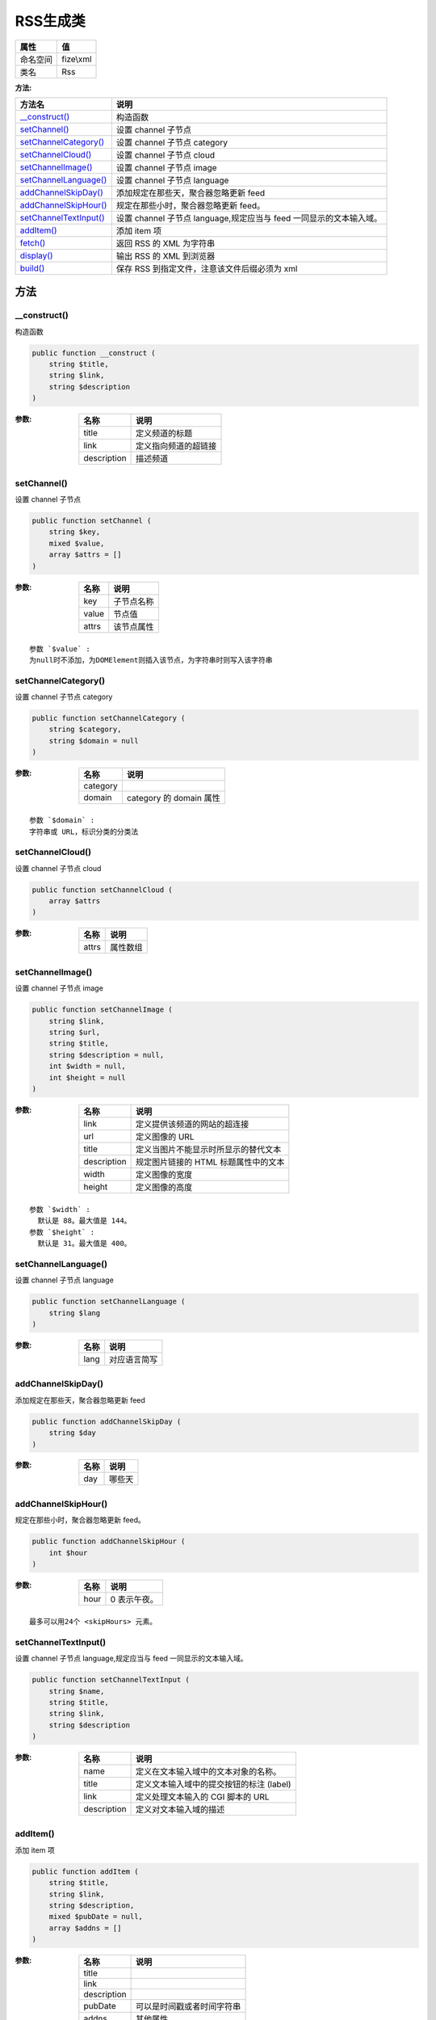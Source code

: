 ============
RSS生成类
============


+-------------+----------+
|属性         |值        |
+=============+==========+
|命名空间     |fize\\xml |
+-------------+----------+
|类名         |Rss       |
+-------------+----------+


:方法:


+-------------------------+-----------------------------------------------------------------------------------------+
|方法名                   |说明                                                                                     |
+=========================+=========================================================================================+
|`__construct()`_         |构造函数                                                                                 |
+-------------------------+-----------------------------------------------------------------------------------------+
|`setChannel()`_          |设置 channel 子节点                                                                      |
+-------------------------+-----------------------------------------------------------------------------------------+
|`setChannelCategory()`_  |设置 channel 子节点 category                                                             |
+-------------------------+-----------------------------------------------------------------------------------------+
|`setChannelCloud()`_     |设置 channel 子节点 cloud                                                                |
+-------------------------+-----------------------------------------------------------------------------------------+
|`setChannelImage()`_     |设置 channel 子节点 image                                                                |
+-------------------------+-----------------------------------------------------------------------------------------+
|`setChannelLanguage()`_  |设置 channel 子节点 language                                                             |
+-------------------------+-----------------------------------------------------------------------------------------+
|`addChannelSkipDay()`_   |添加规定在那些天，聚合器忽略更新 feed                                                    |
+-------------------------+-----------------------------------------------------------------------------------------+
|`addChannelSkipHour()`_  |规定在那些小时，聚合器忽略更新 feed。                                                    |
+-------------------------+-----------------------------------------------------------------------------------------+
|`setChannelTextInput()`_ |设置 channel 子节点 language,规定应当与 feed 一同显示的文本输入域。                      |
+-------------------------+-----------------------------------------------------------------------------------------+
|`addItem()`_             |添加 item 项                                                                             |
+-------------------------+-----------------------------------------------------------------------------------------+
|`fetch()`_               |返回 RSS 的 XML 为字符串                                                                 |
+-------------------------+-----------------------------------------------------------------------------------------+
|`display()`_             |输出 RSS 的 XML 到浏览器                                                                 |
+-------------------------+-----------------------------------------------------------------------------------------+
|`build()`_               |保存 RSS 到指定文件，注意该文件后缀必须为 xml                                            |
+-------------------------+-----------------------------------------------------------------------------------------+


方法
======
__construct()
-------------
构造函数

.. code-block:: php

  public function __construct (
      string $title,
      string $link,
      string $description
  )


:参数:
  +------------+-------------------------------+
  |名称        |说明                           |
  +============+===============================+
  |title       |定义频道的标题                 |
  +------------+-------------------------------+
  |link        |定义指向频道的超链接           |
  +------------+-------------------------------+
  |description |描述频道                       |
  +------------+-------------------------------+
  
  


setChannel()
------------
设置 channel 子节点

.. code-block:: php

  public function setChannel (
      string $key,
      mixed $value,
      array $attrs = []
  )


:参数:
  +-------+----------------+
  |名称   |说明            |
  +=======+================+
  |key    |子节点名称      |
  +-------+----------------+
  |value  |节点值          |
  +-------+----------------+
  |attrs  |该节点属性      |
  +-------+----------------+
  
  


::

    参数 `$value` :
    为null时不添加，为DOMElement则插入该节点，为字符串时则写入该字符串


setChannelCategory()
--------------------
设置 channel 子节点 category

.. code-block:: php

  public function setChannelCategory (
      string $category,
      string $domain = null
  )


:参数:
  +---------+---------------------------+
  |名称     |说明                       |
  +=========+===========================+
  |category |                           |
  +---------+---------------------------+
  |domain   |category 的 domain 属性    |
  +---------+---------------------------+
  
  


::

    参数 `$domain` :
    字符串或 URL，标识分类的分类法


setChannelCloud()
-----------------
设置 channel 子节点 cloud

.. code-block:: php

  public function setChannelCloud (
      array $attrs
  )


:参数:
  +-------+-------------+
  |名称   |说明         |
  +=======+=============+
  |attrs  |属性数组     |
  +-------+-------------+
  
  


setChannelImage()
-----------------
设置 channel 子节点 image

.. code-block:: php

  public function setChannelImage (
      string $link,
      string $url,
      string $title,
      string $description = null,
      int $width = null,
      int $height = null
  )


:参数:
  +------------+-------------------------------------------------------+
  |名称        |说明                                                   |
  +============+=======================================================+
  |link        |定义提供该频道的网站的超连接                           |
  +------------+-------------------------------------------------------+
  |url         |定义图像的 URL                                         |
  +------------+-------------------------------------------------------+
  |title       |定义当图片不能显示时所显示的替代文本                   |
  +------------+-------------------------------------------------------+
  |description |规定图片链接的 HTML 标题属性中的文本                   |
  +------------+-------------------------------------------------------+
  |width       |定义图像的宽度                                         |
  +------------+-------------------------------------------------------+
  |height      |定义图像的高度                                         |
  +------------+-------------------------------------------------------+
  
  


::

    参数 `$width` :
      默认是 88。最大值是 144。
    参数 `$height` :
      默认是 31。最大值是 400。


setChannelLanguage()
--------------------
设置 channel 子节点 language

.. code-block:: php

  public function setChannelLanguage (
      string $lang
  )


:参数:
  +-------+-------------------+
  |名称   |说明               |
  +=======+===================+
  |lang   |对应语言简写       |
  +-------+-------------------+
  
  


addChannelSkipDay()
-------------------
添加规定在那些天，聚合器忽略更新 feed

.. code-block:: php

  public function addChannelSkipDay (
      string $day
  )


:参数:
  +-------+----------+
  |名称   |说明      |
  +=======+==========+
  |day    |哪些天    |
  +-------+----------+
  
  


addChannelSkipHour()
--------------------
规定在那些小时，聚合器忽略更新 feed。

.. code-block:: php

  public function addChannelSkipHour (
      int $hour
  )


:参数:
  +-------+------------------+
  |名称   |说明              |
  +=======+==================+
  |hour   |0 表示午夜。      |
  +-------+------------------+
  
  


::

    最多可以用24个 <skipHours> 元素。


setChannelTextInput()
---------------------
设置 channel 子节点 language,规定应当与 feed 一同显示的文本输入域。

.. code-block:: php

  public function setChannelTextInput (
      string $name,
      string $title,
      string $link,
      string $description
  )


:参数:
  +------------+---------------------------------------------------------+
  |名称        |说明                                                     |
  +============+=========================================================+
  |name        |定义在文本输入域中的文本对象的名称。                     |
  +------------+---------------------------------------------------------+
  |title       |定义文本输入域中的提交按钮的标注 (label)                 |
  +------------+---------------------------------------------------------+
  |link        |定义处理文本输入的 CGI 脚本的 URL                        |
  +------------+---------------------------------------------------------+
  |description |定义对文本输入域的描述                                   |
  +------------+---------------------------------------------------------+
  
  


addItem()
---------
添加 item 项

.. code-block:: php

  public function addItem (
      string $title,
      string $link,
      string $description,
      mixed $pubDate = null,
      array $addns = []
  )


:参数:
  +------------+----------------------------------------+
  |名称        |说明                                    |
  +============+========================================+
  |title       |                                        |
  +------------+----------------------------------------+
  |link        |                                        |
  +------------+----------------------------------------+
  |description |                                        |
  +------------+----------------------------------------+
  |pubDate     |可以是时间戳或者时间字符串              |
  +------------+----------------------------------------+
  |addns       |其他属性                                |
  +------------+----------------------------------------+
  
  


fetch()
-------
返回 RSS 的 XML 为字符串

.. code-block:: php

  public function fetch (
      bool $format = true
  ) : string


:参数:
  +-------+----------------+
  |名称   |说明            |
  +=======+================+
  |format |是否格式化      |
  +-------+----------------+
  
  


display()
---------
输出 RSS 的 XML 到浏览器

.. code-block:: php

  public function display (
      bool $format = true
  )


:参数:
  +-------+----------------+
  |名称   |说明            |
  +=======+================+
  |format |是否格式化      |
  +-------+----------------+
  
  


build()
-------
保存 RSS 到指定文件，注意该文件后缀必须为 xml

.. code-block:: php

  public function build (
      string $path,
      bool $format = true
  )


:参数:
  +-------+-------------------------+
  |名称   |说明                     |
  +=======+=========================+
  |path   |要保存的文件路径         |
  +-------+-------------------------+
  |format |是否格式化               |
  +-------+-------------------------+
  
  


